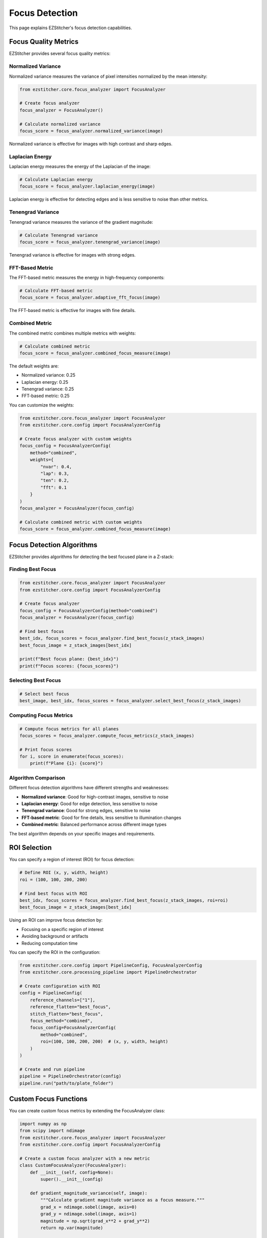 Focus Detection
===============

This page explains EZStitcher's focus detection capabilities.

Focus Quality Metrics
-------------------

EZStitcher provides several focus quality metrics:

Normalized Variance
~~~~~~~~~~~~~~~~~

Normalized variance measures the variance of pixel intensities normalized by the mean intensity:

.. code-block:: python

    from ezstitcher.core.focus_analyzer import FocusAnalyzer

    # Create focus analyzer
    focus_analyzer = FocusAnalyzer()

    # Calculate normalized variance
    focus_score = focus_analyzer.normalized_variance(image)

Normalized variance is effective for images with high contrast and sharp edges.

Laplacian Energy
~~~~~~~~~~~~~~

Laplacian energy measures the energy of the Laplacian of the image:

.. code-block:: python

    # Calculate Laplacian energy
    focus_score = focus_analyzer.laplacian_energy(image)

Laplacian energy is effective for detecting edges and is less sensitive to noise than other metrics.

Tenengrad Variance
~~~~~~~~~~~~~~~~

Tenengrad variance measures the variance of the gradient magnitude:

.. code-block:: python

    # Calculate Tenengrad variance
    focus_score = focus_analyzer.tenengrad_variance(image)

Tenengrad variance is effective for images with strong edges.

FFT-Based Metric
~~~~~~~~~~~~~~

The FFT-based metric measures the energy in high-frequency components:

.. code-block:: python

    # Calculate FFT-based metric
    focus_score = focus_analyzer.adaptive_fft_focus(image)

The FFT-based metric is effective for images with fine details.

Combined Metric
~~~~~~~~~~~~~

The combined metric combines multiple metrics with weights:

.. code-block:: python

    # Calculate combined metric
    focus_score = focus_analyzer.combined_focus_measure(image)

The default weights are:

- Normalized variance: 0.25
- Laplacian energy: 0.25
- Tenengrad variance: 0.25
- FFT-based metric: 0.25

You can customize the weights:

.. code-block:: python

    from ezstitcher.core.focus_analyzer import FocusAnalyzer
    from ezstitcher.core.config import FocusAnalyzerConfig

    # Create focus analyzer with custom weights
    focus_config = FocusAnalyzerConfig(
        method="combined",
        weights={
            "nvar": 0.4,
            "lap": 0.3,
            "ten": 0.2,
            "fft": 0.1
        }
    )
    focus_analyzer = FocusAnalyzer(focus_config)

    # Calculate combined metric with custom weights
    focus_score = focus_analyzer.combined_focus_measure(image)

Focus Detection Algorithms
------------------------

EZStitcher provides algorithms for detecting the best focused plane in a Z-stack:

Finding Best Focus
~~~~~~~~~~~~~~~~

.. code-block:: python

    from ezstitcher.core.focus_analyzer import FocusAnalyzer
    from ezstitcher.core.config import FocusAnalyzerConfig

    # Create focus analyzer
    focus_config = FocusAnalyzerConfig(method="combined")
    focus_analyzer = FocusAnalyzer(focus_config)

    # Find best focus
    best_idx, focus_scores = focus_analyzer.find_best_focus(z_stack_images)
    best_focus_image = z_stack_images[best_idx]

    print(f"Best focus plane: {best_idx}")
    print(f"Focus scores: {focus_scores}")

Selecting Best Focus
~~~~~~~~~~~~~~~~~~

.. code-block:: python

    # Select best focus
    best_image, best_idx, focus_scores = focus_analyzer.select_best_focus(z_stack_images)

Computing Focus Metrics
~~~~~~~~~~~~~~~~~~~~~

.. code-block:: python

    # Compute focus metrics for all planes
    focus_scores = focus_analyzer.compute_focus_metrics(z_stack_images)

    # Print focus scores
    for i, score in enumerate(focus_scores):
        print(f"Plane {i}: {score}")

Algorithm Comparison
~~~~~~~~~~~~~~~~~~

Different focus detection algorithms have different strengths and weaknesses:

- **Normalized variance**: Good for high-contrast images, sensitive to noise
- **Laplacian energy**: Good for edge detection, less sensitive to noise
- **Tenengrad variance**: Good for strong edges, sensitive to noise
- **FFT-based metric**: Good for fine details, less sensitive to illumination changes
- **Combined metric**: Balanced performance across different image types

The best algorithm depends on your specific images and requirements.

ROI Selection
-----------

You can specify a region of interest (ROI) for focus detection:

.. code-block:: python

    # Define ROI (x, y, width, height)
    roi = (100, 100, 200, 200)

    # Find best focus with ROI
    best_idx, focus_scores = focus_analyzer.find_best_focus(z_stack_images, roi=roi)
    best_focus_image = z_stack_images[best_idx]

Using an ROI can improve focus detection by:

- Focusing on a specific region of interest
- Avoiding background or artifacts
- Reducing computation time

You can specify the ROI in the configuration:

.. code-block:: python

    from ezstitcher.core.config import PipelineConfig, FocusAnalyzerConfig
    from ezstitcher.core.processing_pipeline import PipelineOrchestrator

    # Create configuration with ROI
    config = PipelineConfig(
        reference_channels=["1"],
        reference_flatten="best_focus",
        stitch_flatten="best_focus",
        focus_method="combined",
        focus_config=FocusAnalyzerConfig(
            method="combined",
            roi=(100, 100, 200, 200)  # (x, y, width, height)
        )
    )

    # Create and run pipeline
    pipeline = PipelineOrchestrator(config)
    pipeline.run("path/to/plate_folder")

Custom Focus Functions
--------------------

You can create custom focus metrics by extending the FocusAnalyzer class:

.. code-block:: python

    import numpy as np
    from scipy import ndimage
    from ezstitcher.core.focus_analyzer import FocusAnalyzer
    from ezstitcher.core.config import FocusAnalyzerConfig

    # Create a custom focus analyzer with a new metric
    class CustomFocusAnalyzer(FocusAnalyzer):
        def __init__(self, config=None):
            super().__init__(config)
        
        def gradient_magnitude_variance(self, image):
            """Calculate gradient magnitude variance as a focus measure."""
            grad_x = ndimage.sobel(image, axis=0)
            grad_y = ndimage.sobel(image, axis=1)
            magnitude = np.sqrt(grad_x**2 + grad_y**2)
            return np.var(magnitude)
        
        def custom_combined_focus(self, image):
            """Custom combined focus measure."""
            nvar = self.normalized_variance(image)
            lap = self.laplacian_energy(image)
            grad = self.gradient_magnitude_variance(image)
            
            # Custom weighting
            return 0.3 * nvar + 0.3 * lap + 0.4 * grad

    # Create configuration with custom focus detection
    config = PipelineConfig(
        reference_channels=["1"],
        reference_flatten="best_focus",
        stitch_flatten="best_focus",
        focus_method="custom_combined_focus",  # Use our custom method
        focus_config=FocusAnalyzerConfig(
            method="custom_combined_focus"
        )
    )

    # Create and run pipeline with custom focus analyzer
    pipeline = PipelineOrchestrator(config)
    pipeline.focus_analyzer = CustomFocusAnalyzer(config.focus_config)
    pipeline.run("path/to/plate_folder")

Focus Visualization
-----------------

You can visualize focus scores to understand how they vary across a Z-stack:

.. code-block:: python

    import matplotlib.pyplot as plt
    import numpy as np
    from ezstitcher.core.focus_analyzer import FocusAnalyzer
    from ezstitcher.core.file_system_manager import FileSystemManager

    # Load a Z-stack
    fs_manager = FileSystemManager()
    z_stack_dir = "path/to/zstack_folder"
    z_stack_files = sorted(fs_manager.list_image_files(z_stack_dir))
    z_stack = [fs_manager.load_image(f) for f in z_stack_files]

    # Create focus analyzer
    focus_analyzer = FocusAnalyzer()

    # Calculate focus scores for different methods
    methods = ["normalized_variance", "laplacian", "tenengrad", "fft", "combined"]
    scores = {}

    for method in methods:
        _, focus_scores = focus_analyzer.find_best_focus(z_stack, method=method)
        scores[method] = [score for _, score in focus_scores]

    # Normalize scores for comparison
    for method in methods:
        max_score = max(scores[method])
        scores[method] = [score / max_score for score in scores[method]]

    # Plot focus scores
    plt.figure(figsize=(10, 6))
    for method in methods:
        plt.plot(scores[method], label=method)

    plt.xlabel("Z-Plane")
    plt.ylabel("Normalized Focus Score")
    plt.title("Focus Scores Across Z-Stack")
    plt.legend()
    plt.grid(True)
    plt.savefig("focus_scores.png")
    plt.show()

This will create a plot showing how focus scores vary across the Z-stack for different methods.

You can also create a focus quality map:

.. code-block:: python

    import matplotlib.pyplot as plt
    import numpy as np
    from ezstitcher.core.focus_analyzer import FocusAnalyzer

    # Create focus analyzer
    focus_analyzer = FocusAnalyzer()

    # Create focus quality map
    def create_focus_map(image, window_size=32):
        """Create a focus quality map for an image."""
        height, width = image.shape
        map_height = height // window_size
        map_width = width // window_size
        focus_map = np.zeros((map_height, map_width))
        
        for i in range(map_height):
            for j in range(map_width):
                y = i * window_size
                x = j * window_size
                window = image[y:y+window_size, x:x+window_size]
                focus_map[i, j] = focus_analyzer.combined_focus_measure(window)
        
        return focus_map

    # Create focus map for an image
    focus_map = create_focus_map(image)

    # Plot focus map
    plt.figure(figsize=(10, 8))
    plt.imshow(focus_map, cmap='viridis')
    plt.colorbar(label='Focus Score')
    plt.title("Focus Quality Map")
    plt.savefig("focus_map.png")
    plt.show()

This will create a heatmap showing the focus quality across different regions of the image.

